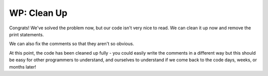 ..  Copyright (C)  Brad Miller, David Ranum, Jeffrey Elkner, Peter Wentworth, Allen B. Downey, Chris
    Meyers, and Dario Mitchell.  Permission is granted to copy, distribute
    and/or modify this document under the terms of the GNU Free Documentation
    License, Version 1.3 or any later version published by the Free Software
    Foundation; with Invariant Sections being Forward, Prefaces, and
    Contributor List, no Front-Cover Texts, and no Back-Cover Texts.  A copy of
    the license is included in the section entitled "GNU Free Documentation
    License".

.. qnum::
   :prefix: buildP-4-
   :start: 1

WP: Clean Up
============

Congrats! We've solved the problem now, but our code isn't very nice to read. We can clean it up now and remove the print statements.

.. activecode:: ac500_4_1
   
    # initialize a dictionary
    user_dictionary = {}

    # write a for loop that will iterate five times. I can use the range function for this!
    for _ in range(5):
        # in the for loop, I should ask for input from the user
        response = input("Please enter two words to add to a dictionary. The first word is the definition, the second will be the word associated with it.")

        # next, I should separate the words
        separated_response = response.split()
        response_key = separated_response[0]
        response_value = separated_response[1]

        # finally, I should add the key value pair to the dictionary
        user_dictionary[response_key] = response_value


We can also fix the comments so that they aren't so obvious. 

.. activecode:: ac500_4_2
   
    user_dictionary = {}

    # asks a user for two words to add to the user dictionary - will do this five times.
    # the first word will be the key, the second word will be the value.
    for _ in range(5):
        response = input("Please enter two words to add to a dictionary. The first word is the definition, the second will be the word associated with it.")

        separated_response = response.split()
        response_key = separated_response[0]
        response_value = separated_response[1]

        user_dictionary[response_key] = response_value

At this point, the code has been cleaned up fully - you could easily write the comments in a different way but this should be easy for other programmers to understand, and ourselves to understand if we come back to the code days, weeks, or months later!

